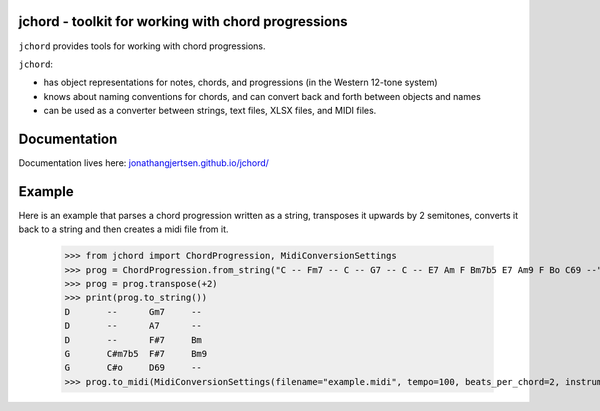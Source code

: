 jchord - toolkit for working with chord progressions
====================================================

.. image:: https://github.com/jonathangjertsen/jchord/actions/workflows/build.yml/badge.svg
    :target: https://github.com/jonathangjertsen/jchord/actions/workflows/build.yml

.. image:: https://codecov.io/gh/jonathangjertsen/jchord/branch/master/graph/badge.svg
    :target: https://codecov.io/gh/jonathangjertsen/jchord

``jchord`` provides tools for working with chord progressions.

``jchord``:

* has object representations for notes, chords, and progressions (in the Western 12-tone system)
* knows about naming conventions for chords, and can convert back and forth between objects and names
* can be used as a converter between strings, text files, XLSX files, and MIDI files.

Documentation
=============

Documentation lives here: `jonathangjertsen.github.io/jchord/ <https://jonathangjertsen.github.io/jchord/>`_

Example
=======

Here is an example that parses a chord progression written as a string, transposes it upwards by 2 semitones,
converts it back to a string and then creates a midi file from it.

   >>> from jchord import ChordProgression, MidiConversionSettings
   >>> prog = ChordProgression.from_string("C -- Fm7 -- C -- G7 -- C -- E7 Am F Bm7b5 E7 Am9 F Bo C69 --")
   >>> prog = prog.transpose(+2)
   >>> print(prog.to_string())
   D       --      Gm7     --
   D       --      A7      --
   D       --      F#7     Bm
   G       C#m7b5  F#7     Bm9
   G       C#o     D69     --
   >>> prog.to_midi(MidiConversionSettings(filename="example.midi", tempo=100, beats_per_chord=2, instrument=4))
